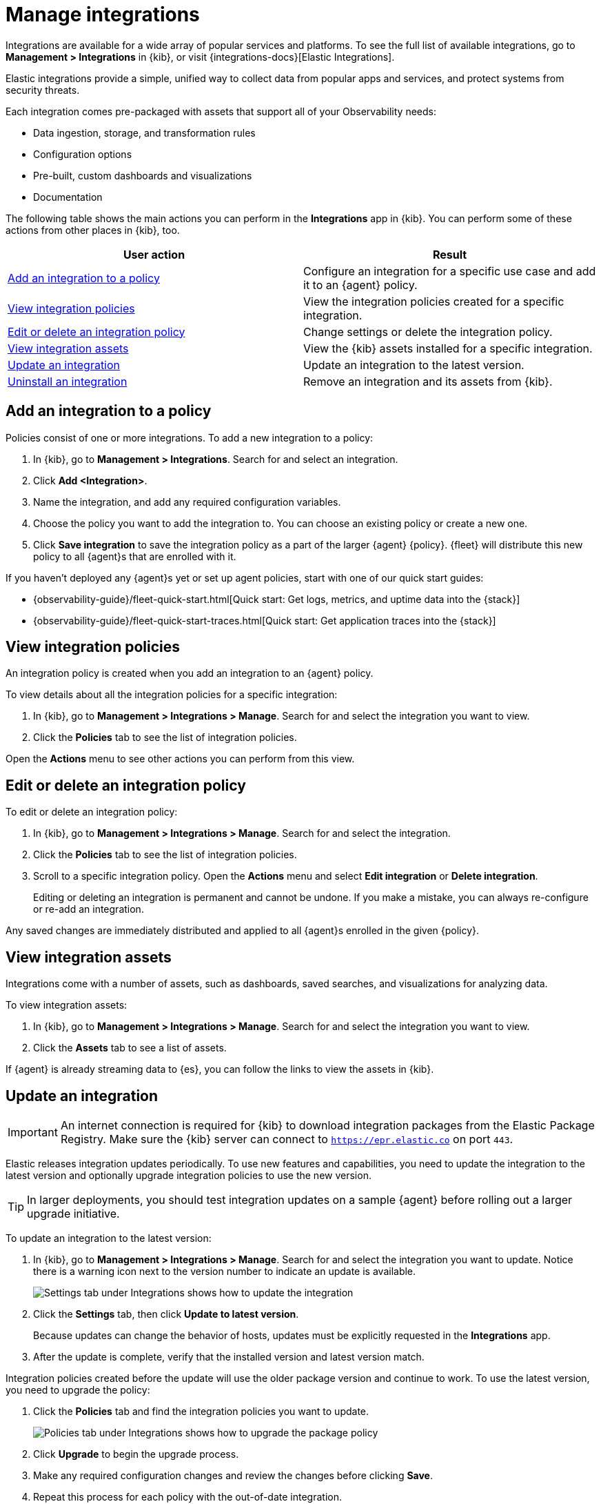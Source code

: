 [[integrations]]
= Manage integrations

****
Integrations are available for a wide array of popular services and platforms. To
see the full list of available integrations, go to *Management > Integrations*
in {kib}, or visit {integrations-docs}[Elastic Integrations].

Elastic integrations provide a simple, unified way to collect data from popular
apps and services, and protect systems from security threats.

Each integration comes pre-packaged with assets that support all of your
Observability needs:

* Data ingestion, storage, and transformation rules
* Configuration options
* Pre-built, custom dashboards and visualizations
* Documentation
****

The following table shows the main actions you can perform in the *Integrations*
app in {kib}. You can perform some of these actions from other places in {kib},
too.

[options,header]
|===
| User action | Result

|<<add-integration-under-integrations>>
|Configure an integration for a specific use case and add it to an {agent} policy.

|<<view-integrations>>
|View the integration policies created for a specific integration.

|<<edit-or-delete-integration-policy>>
|Change settings or delete the integration policy.

|<<view-integration-assets>>
|View the {kib} assets installed for a specific integration.

|<<update-integration>>
|Update an integration to the latest version.

|<<uninstall-integration>>
|Remove an integration and its assets from {kib}.

|===

[discrete]
[[add-integration-under-integrations]]
== Add an integration to a policy

Policies consist of one or more integrations. To add a new integration to a
policy:

. In {kib}, go to *Management > Integrations*. Search for and select an
integration.

. Click *Add <Integration>*.

. Name the integration, and add any required configuration variables.

. Choose the policy you want to add the integration to. You can choose an
existing policy or create a new one.

. Click *Save integration* to save the integration policy as a part of the
larger {agent} {policy}. {fleet} will distribute this new policy to all {agent}s
that are enrolled with it.

If you haven't deployed any {agent}s yet or set up agent policies, start with
one of our quick start guides:

//QUESTION: Should we drop "Quick start" from the title?

* {observability-guide}/fleet-quick-start.html[Quick start: Get logs, metrics,
and uptime data into the {stack}]
* {observability-guide}/fleet-quick-start-traces.html[Quick start: Get
application traces into the {stack}]

[discrete]
[[view-integrations]]
== View integration policies

An integration policy is created when you add an integration to an {agent}
policy.

To view details about all the integration policies for a specific integration:

. In {kib}, go to *Management > Integrations > Manage*. Search for and select
the integration you want to view.

. Click the *Policies* tab to see the list of integration policies.

Open the *Actions* menu to see other actions you can perform from this view.


[discrete]
[[edit-or-delete-integration-policy]]
== Edit or delete an integration policy

To edit or delete an integration policy:

. In {kib}, go to *Management > Integrations > Manage*. Search
for and select the integration.

. Click the *Policies* tab to see the list of integration policies.

. Scroll to a specific integration policy.
Open the *Actions* menu and select *Edit integration* or *Delete integration*.
+
Editing or deleting an integration is permanent and cannot be undone.
If you make a mistake, you can always re-configure or re-add an integration.

Any saved changes are immediately distributed and applied to all {agent}s
enrolled in the given {policy}.

[discrete]
[[view-integration-assets]]
== View integration assets

Integrations come with a number of assets, such as dashboards, saved searches,
and visualizations for analyzing data.

To view integration assets:

. In {kib}, go to *Management > Integrations > Manage*. Search for and select
the integration you want to view.

. Click the *Assets* tab to see a list of assets.

If {agent} is already streaming data to {es}, you can follow the links to
view the assets in {kib}.

[discrete]
[[update-integration]]
== Update an integration

IMPORTANT: An internet connection is required for {kib} to download integration
packages from the Elastic Package Registry. Make sure the {kib} server can
connect to `https://epr.elastic.co` on port `443`.

Elastic releases integration updates periodically. To use new features and
capabilities, you need to update the integration to the latest version and
optionally upgrade integration policies to use the new version.

TIP: In larger deployments, you should test integration updates on a sample
{agent} before rolling out a larger upgrade initiative.

To update an integration to the latest version:

. In {kib}, go to *Management > Integrations > Manage*. Search for and select
the integration you want to update. Notice there is a warning icon next to the
version number to indicate an update is available.
+
[role="screenshot"]
image::images/update-integration.png[Settings tab under Integrations shows how to update the integration]

. Click the *Settings* tab, then click *Update to latest version*.
+
Because updates can change the behavior of hosts, updates must be explicitly
requested in the *Integrations* app.

. After the update is complete, verify that the installed version and latest
version match.

Integration policies created before the update will use the older package
version and continue to work. To use the latest version, you need to
upgrade the  policy:

. Click the *Policies* tab and find the integration policies you want to
update.
+
[role="screenshot"]
image::images/upgrade-package-policy.png[Policies tab under Integrations shows how to upgrade the package policy]

. Click *Upgrade* to begin the upgrade process.

. Make any required configuration changes and review the changes before clicking
*Save*.

. Repeat this process for each policy with the out-of-date integration.

Too many conflicts to resolve? Refer to the 
<<upgrading-integration-too-many-conflicts, troubleshooting docs>> for manual
steps.

[discrete]
[[uninstall-integration]]
== Uninstall an integration

Uninstall an integration to remove all {kib} and {es} assets that were installed
by the integration.

NOTE: Some integrations, like the System integration, are installed by default
and cannot be uninstalled.

. Before uninstalling an integration,
<<edit-or-delete-integration-policy, delete the integration policy>> from any
{agent} policies that use it.
+
Any {agent}s enrolled in the policy will stop using the deleted integration.

. After deleting all integration policies, click the *Settings* tab.

. Click *Uninstall* to remove all {kib} and {es} assets that were installed by
the integration.
